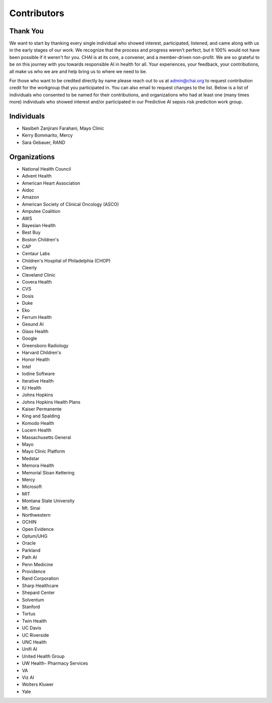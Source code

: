 Contributors
============

Thank You
---------

We want to start by thanking every single individual who showed
interest, participated, listened, and came along with us in the early
stages of our work. We recognize that the process and progress weren't
perfect, but it 100% would not have been possible if it weren't for you.
CHAI is at its core, a convener, and a member-driven non-profit. We are
so grateful to be on this journey with you towards responsible AI in
health for all. Your experiences, your feedback, your contributions, all
make us who we are and help bring us to where we need to be.

For those who want to be credited directly by name please reach out to
us at admin@chai.org to request contribution credit for the workgroup
that you participated in. You can also email to request changes to the
list. Below is a list of individuals who consented to be named for their
contributions, and organizations who had at least one (many times more)
individuals who showed interest and/or participated in our Predictive AI
sepsis risk prediction work group. 

Individuals
-----------

* Nasibeh Zanjirani Farahani, Mayo Clinic
* Kerry Bommarito, Mercy
* Sara Gebauer, RAND  

Organizations
-------------

* National Health Council
* Advent Health
* American Heart Association
* Aidoc
* Amazon
* American Society of Clinical Oncology (ASCO)
* Amputee Coalition
* AWS
* Bayesian Health
* Best Buy
* Boston Children's 
* CAP
* Centaur Labs
* Children's Hospital of Philadelphia (CHOP)
* Cleerly
* Cleveland Clinic
* Covera Health
* CVS
* Dosis
* Duke
* Eko
* Ferrum Health
* Gesund AI
* Glass Health
* Google
* Greensboro Radiology
* Harvard Children's 
* Honor Health
* Intel
* Iodine Software
* Iterative Health
* IU Health
* Johns Hopkins
* Johns Hopkins Health Plans
* Kaiser Permanente
* King and Spalding
* Komodo Health
* Lucern Health 
* Massachusetts General
* Mayo
* Mayo Clinic Platform
* Medstar
* Memora Health
* Memorial Sloan Kettering
* Mercy
* Microsoft
* MIT
* Montana State University
* Mt. Sinai
* Northwestern
* OCHIN
* Open Evidence
* Optum/UHG
* Oracle
* Parkland
* Path AI
* Penn Medicine
* Providence
* Rand Corporation
* Sharp Healthcare
* Shepard Center
* Solventum
* Stanford
* Tortus
* Twin Health 
* UC Davis
* UC Riverside
* UNC Health
* Unifi AI
* United Health Group
* UW Health- Pharmacy Services
* VA
* Viz AI 
* Wolters Kluwer
* Yale
